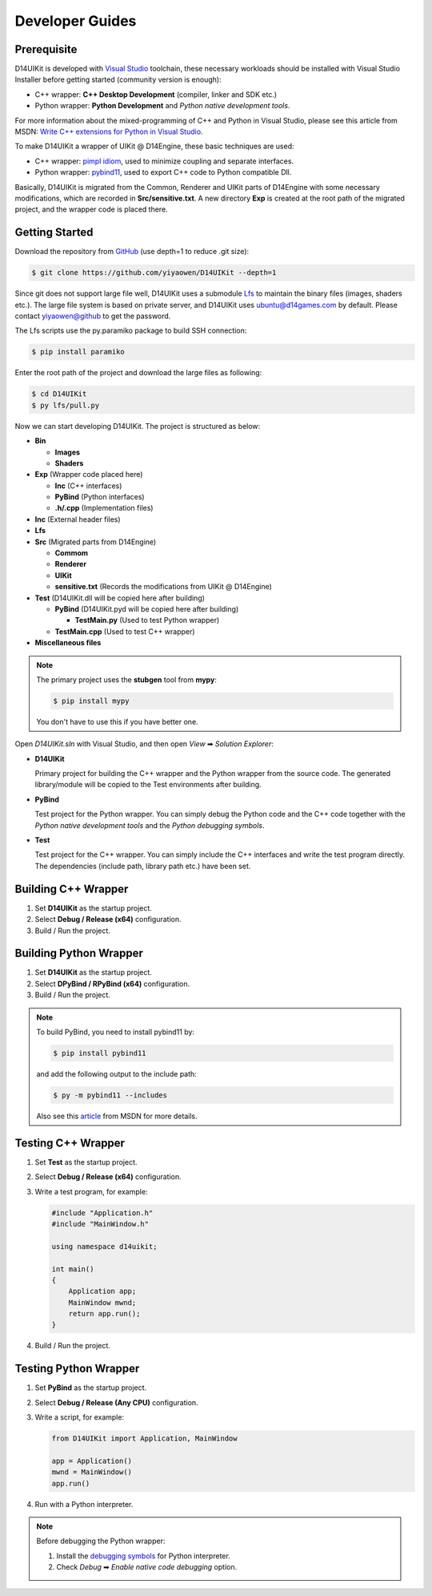 Developer Guides
================

Prerequisite
------------

D14UIKit is developed with `Visual Studio`_ toolchain, these necessary workloads should be installed with Visual Studio Installer before getting started (community version is enough):

* C++ wrapper: **C++ Desktop Development** (compiler, linker and SDK etc.)
* Python wrapper: **Python Development** and *Python native development tools*.

For more information about the mixed-programming of C++ and Python in Visual Studio, please see this article from MSDN: `Write C++ extensions for Python in Visual Studio`_.

To make D14UIKit a wrapper of UIKit @ D14Engine, these basic techniques are used:

* C++ wrapper: `pimpl idiom`_, used to minimize coupling and separate interfaces.
* Python wrapper: `pybind11`_, used to export C++ code to Python compatible Dll.

Basically, D14UIKit is migrated from the Common, Renderer and UIKit parts of D14Engine with some necessary modifications, which are recorded in **Src/sensitive.txt**. A new directory **Exp** is created at the root path of the migrated project, and the wrapper code is placed there.

.. _Visual Studio: https://visualstudio.microsoft.com/
.. _Write C++ extensions for Python in Visual Studio: https://learn.microsoft.com/en-us/visualstudio/python/working-with-c-cpp-python-in-visual-studio?view=vs-2022
.. _pimpl idiom: https://learn.microsoft.com/en-us/cpp/cpp/pimpl-for-compile-time-encapsulation-modern-cpp
.. _pybind11: https://github.com/pybind/pybind11

Getting Started
---------------

Download the repository from `GitHub`_ (use depth=1 to reduce .git size):

.. sourcecode:: bat

   $ git clone https://github.com/yiyaowen/D14UIKit --depth=1

Since git does not support large file well, D14UIKit uses a submodule `Lfs`_ to maintain the binary files (images, shaders etc.). The large file system is based on private server, and D14UIKit uses ubuntu@d14games.com by default. Please contact yiyaowen@github to get the password.

The Lfs scripts use the py.paramiko package to build SSH connection:

.. sourcecode:: bat

   $ pip install paramiko

Enter the root path of the project and download the large files as following:

.. sourcecode:: bat

   $ cd D14UIKit
   $ py lfs/pull.py

Now we can start developing D14UIKit. The project is structured as below:

* **Bin**

  * **Images**
  * **Shaders**

* **Exp** (Wrapper code placed here)

  * **Inc** (C++ interfaces)
  * **PyBind** (Python interfaces)
  * **.h/.cpp** (Implementation files)

* **Inc** (External header files)
* **Lfs**
* **Src** (Migrated parts from D14Engine)

  * **Commom**
  * **Renderer**
  * **UIKit**
  * **sensitive.txt** (Records the modifications from UIKit @ D14Engine)

* **Test** (D14UIKit.dll will be copied here after building)

  * **PyBind** (D14UIKit.pyd will be copied here after building)

    * **TestMain.py** (Used to test Python wrapper)

  * **TestMain.cpp** (Used to test C++ wrapper)

* **Miscellaneous files**

.. note::

   The primary project uses the **stubgen** tool from **mypy**:

   .. sourcecode:: bat

      $ pip install mypy

   You don't have to use this if you have better one.

Open *D14UIKit.sln* with Visual Studio, and then open *View* ➡ *Solution Explorer*:

* **D14UIKit**

  Primary project for building the C++ wrapper and the Python wrapper from the source code. The generated library/module will be copied to the Test environments after building.

* **PyBind**

  Test project for the Python wrapper. You can simply debug the Python code and the C++ code together with the *Python native development tools* and the *Python debugging symbols*.

* **Test**

  Test project for the C++ wrapper. You can simply include the C++ interfaces and write the test program directly. The dependencies (include path, library path etc.) have been set.

.. _GitHub: https://github.com/yiyaowen/D14UIKit
.. _Lfs: https://github.com/yiyaowen/Lfs

Building C++ Wrapper
--------------------

1. Set **D14UIKit** as the startup project.
2. Select **Debug / Release (x64)** configuration.
3. Build / Run the project.

Building Python Wrapper
-------------------------

1. Set **D14UIKit** as the startup project.
2. Select **DPyBind / RPyBind (x64)** configuration.
3. Build / Run the project.

.. note::

   To build PyBind, you need to install pybind11 by:

   .. sourcecode:: bat

      $ pip install pybind11

   and add the following output to the include path:

   .. sourcecode:: bat

      $ py -m pybind11 --includes

   Also see this `article`_ from MSDN for more details.

.. _article: https://learn.microsoft.com/en-us/visualstudio/python/working-with-c-cpp-python-in-visual-studio?view=vs-2022

Testing C++ Wrapper
-------------------

1. Set **Test** as the startup project.
2. Select **Debug / Release (x64)** configuration.
3. Write a test program, for example:

   .. sourcecode:: c++

      #include "Application.h"
      #include "MainWindow.h"

      using namespace d14uikit;

      int main()
      {
          Application app;
          MainWindow mwnd;
          return app.run();
      }

4. Build / Run the project.

Testing Python Wrapper
------------------------

1. Set **PyBind** as the startup project.
2. Select **Debug / Release (Any CPU)** configuration.
3. Write a script, for example:

   .. sourcecode:: python

      from D14UIKit import Application, MainWindow

      app = Application()
      mwnd = MainWindow()
      app.run()

4. Run with a Python interpreter.

.. note::

   Before debugging the Python wrapper:

   1. Install the `debugging symbols`_ for Python interpreter.
   2. Check *Debug* ➡ *Enable native code debugging* option.

.. _debugging symbols: https://learn.microsoft.com/en-us/visualstudio/python/debugging-symbols-for-mixed-mode-c-cpp-python

